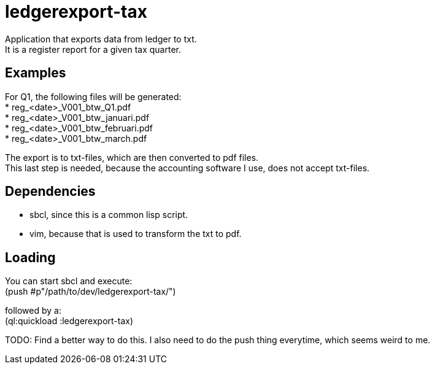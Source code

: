 = ledgerexport-tax

Application that exports data from ledger to txt. +
It is a register report for a given tax quarter.

== Examples

For Q1, the following files will be generated: +
* reg_<date>_V001_btw_Q1.pdf +
* reg_<date>_V001_btw_januari.pdf +
* reg_<date>_V001_btw_februari.pdf +
* reg_<date>_V001_btw_march.pdf

The export is to txt-files, which are then converted to pdf files. +
This last step is needed, because the accounting software I use, does not accept txt-files.

== Dependencies

* sbcl, since this is a common lisp script. +
* vim, because that is used to transform the txt to pdf.

== Loading

You can start sbcl and execute: +
(push #p"/path/to/dev/ledgerexport-tax/")

followed by a: +
(ql:quickload :ledgerexport-tax)

TODO: Find a better way to do this. I also need to do the push thing everytime, which seems weird to me.
